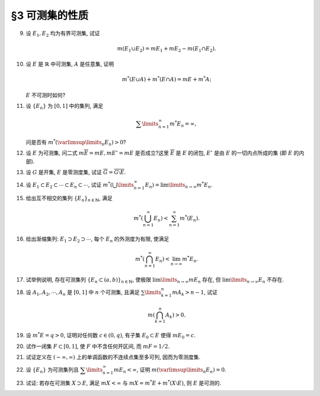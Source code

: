 §3 可测集的性质
------------------------------------------

.. _ex-2-9:

9. 设 :math:`E_1, E_2` 均为有界可测集, 试证

   .. math::

      m (E_1 \cup E_2) = m E_1 + m E_2 - m (E_1 \cap E_2).

.. proof:proof::

   因为 :math:`E_1, E_2` 均为有界可测集, 所以 :math:`E_1 \cup E_2, E_1 \setminus E_2, E_2 \setminus E_1, E_1 \cap E_2` 均为有界可测集, 且

   .. math::

      E_1 \cup E_2 = (E_1 \setminus E_2) \cup (E_2 \setminus E_1) \cup (E_1 \cap E_2)

   为可测集的不交并, 所以根据测度的完全可加性有

   .. math::

      m (E_1 \cup E_2) = m (E_1 \setminus E_2) + m (E_2 \setminus E_1) + m (E_1 \cap E_2).

   另一方面, :math:`E_1` 有互斥分解 :math:`E_1 = (E_1 \setminus E_2) \cup (E_1 \cap E_2)`,
   所以根据测度的完全可加性有 :math:`m E_1 = m (E_1 \setminus E_2) + m (E_1 \cap E_2)`.
   同理 :math:`m E_2 = m (E_2 \setminus E_1) + m (E_1 \cap E_2)`, 所以有

   .. math::

      m (E_1 \cup E_2) = m E_1 + m E_2 - m (E_1 \cap E_2).

.. _ex-2-10:

10. 设 :math:`E` 是 :math:`\mathbb{R}` 中可测集, :math:`A` 是任意集, 证明

    .. math::

      m^* (E \cup A) + m^* (E \cap A) = m E + m^* A;

    :math:`E` 不可测时如何?

.. proof:proof::

   由 Carathéodory 条件, 对于任意集 :math:`A` 有

   .. math::

      m^* A = m^* (A \cap E) + m^* (A \cap \mathscr{C} E).

   对集 :math:`A \cup E` 再次应用 Carathéodory 条件, 有

   .. math::

      m^* (A \cup E) = m^* ((A \cup E) \cap E) + m^* ((A \cup E) \cap \mathscr{C} E) = m E + m^* (A \cap \mathscr{C} E).

   两式消去共同项 :math:`m^* (A \cap \mathscr{C} E)` 即有

   .. math::

      m^* (E \cup A) + m^* (E \cap A) = m E + m^* A.

   当 :math:`E` 不可测时, 由 :ref:`勒贝格外测度的正则性 <reg-outer-measure>`, 可以找到 :math:`G_{\delta}`-集 :math:`G_1, G_2`,
   使得 :math:`E \subset G_1`, :math:`A \subset G_2`, 且 :math:`m G_1 = m^* E`, :math:`m G_2 = m^* A`. 那么有

   .. math::

      m^* E + m^* A & = m G_1 + m G_2 = m (G_1 \cup G_2) + m (G_1 \cap G_2) \\
      &\geqslant m^* (E \cup A) + m^* (E \cap A).

   上式的不等号是因为有集合的包含关系 :math:`G_1 \cup G_2 \supset E \cup A`, :math:`G_1 \cap G_2 \supset E \cap A`.

   另一方面, 由内测度定义, 对任意 :math:`\varepsilon > 0`, 存在闭集 :math:`F_1 \subset E`, :math:`F_2 \subset A`, 使得

   .. math::

      m F_1 > m_* E - \dfrac{\varepsilon}{2}, \quad m F_2 > m_* A - \dfrac{\varepsilon}{2},

   从而有

   .. math::

      m_* E + m_* A & < m F_1 + m F_2 + \varepsilon = m (F_1 \cup F_2) + m (F_1 \cap F_2) + \varepsilon \\
      & \leqslant m_* (E \cup A) + m_* (E \cap A) + \varepsilon.

   由于 :math:`\varepsilon` 是任意的, 所以有 :math:`m_* E + m_* A \leqslant m_* (E \cup A) + m_* (E \cap A)`.

   .. note::

      当 :math:`E` 不可测时, 有可能成立严格不等式 :math:`m_* E + m_* A > m_* (E \cup A) + m_* (E \cap A)`.
      例如, 取 :math:`[0, 1]` 中一个不可测集 :math:`E`, 以及 :math:`A = [0, 1] \setminus E`.
      这样的 :math:`E` 的存在性可以参考 :ref:`本章第 28 题 <ex-2-28>`. 那么有

      .. math::

         E \cup A = [0, 1], \quad E \cap A = \emptyset,

      从而有

      .. math::

         m_* (E \cup A) + m_* (E \cap A) = m_* [0, 1] + m_* \emptyset = 1.

      另一方面, 由于 :math:`E` 是不可测集, 所以有 :math:`m_* E < m^* E`, 从而有

      .. math::

         m^* E + m^* A = m^* E + m^* ([0, 1] \setminus E) =  m^* E + (1 - m_* E) > 1.

      类似可算得

      .. math::

         m_* E + m_* A = m_* E + m_* ([0, 1] \setminus E) =  m_* E + (1 - m^* E) < 1 = m_* (E \cup A) + m_* (E \cap A).

.. _ex-2-11:

11. 设 :math:`\{ E_n \}` 为 :math:`[0, 1]` 中的集列, 满足

    .. math::

      \sum\limits_{n=1}^\infty m^* E_n = \infty,

    问是否有 :math:`m^* \left( \varlimsup\limits_{n} E_n \right) > 0`?

.. proof:solution::

   不一定. 反例如下: 令 :math:`E_n = \left[ 0, \dfrac{1}{n} \right]`, 那么有 :math:`m^* E_n = \dfrac{1}{n}`, 从而有

   .. math::

      \sum\limits_{n=1}^\infty m^* E_n = \sum\limits_{n=1}^\infty \dfrac{1}{n} = \infty.

   但是 :math:`\varlimsup\limits_{n} E_n = \{ 0 \}`, 从而有 :math:`m^* \left( \varlimsup\limits_{n} E_n \right) = 0`.

.. _ex-2-12:

12. 设 :math:`E` 为可测集, 问二式 :math:`m \overline{E} = m E, m E^{\circ} = m E` 是否成立?这里 :math:`\overline{E}` 是 :math:`E` 的闭包,
    :math:`E^{\circ}` 是由 :math:`E` 的一切内点所成的集 (即 :math:`E` 的内部).

.. proof:solution::

   不一定. 反例如下:

   令 :math:`E = \mathbb{Q} \cap [0, 1]`, 那么有 :math:`m E = 0`, 但是 :math:`\overline{E} = [0, 1]`, 从而有 :math:`m \overline{E} = 1`.

   设 :math:`E` 为一个胖 Cantor 集 (具体构造见 :ref:`本节第 20 题 <ex-2-20>`), 那么有 :math:`m E > 0`, 但是 :math:`E^{\circ} = \emptyset`, 从而有 :math:`m E^{\circ} = 0`.

.. _ex-2-13:

13. 设 :math:`G` 是开集, :math:`E` 是零测度集, 试证 :math:`\overline{G} = \overline{G \setminus E}`.

.. proof:proof::

   由于 :math:`G \supset G \setminus E`, 所以 :math:`\overline{G} \supset \overline{G \setminus E}`. 假设这是一个真包含关系,
   那么存在 :math:`x \in \mathbb{R}` 以及 :math:`x` 的去心邻域 :math:`\mathring{U} (x)`, 使得

   .. math::

      \mathring{U} (x) \cap G \neq \emptyset \\
      \mathring{U} (x) \cap (G \setminus E) = \emptyset.

   由于 :math:`G` 是开集, 所以 :math:`\mathring{U} (x) \cap G` 也是开集. 任取 :math:`\mathring{U} (x) \cap G` 的一个构成区间 :math:`(a, b)`,
   那么有 :math:`(a, b) \subset E`, 这与 :math:`E` 是零测度集矛盾, 所以 :math:`\overline{G} = \overline{G \setminus E}`.

.. _ex-2-14:

14. 设 :math:`E_1 \subset E_2 \subset \cdots \subset E_n \subset \cdots`, 试证
    :math:`m^* \left( \bigcup\limits_{n=1}^\infty E_n \right) = \lim\limits_{n \to \infty} m^* E_n`.

.. proof:proof::

   令 :math:`S = \bigcup\limits_{n=1}^\infty E_n`, 那么有 :math:`E_n \subset S`. 那么由外测度的单调性有

   .. math::

      m^* E_n \leqslant  m^* S.

   令 :math:`n \to \infty` 即有

   .. math::

      \lim\limits_{n \to \infty} m^* E_n \leqslant m^* S = m^* \left( \bigcup\limits_{n=1}^\infty E_n \right).

   另一方面, 由 :ref:`勒贝格外测度的正则性 <reg-outer-measure>`, 即对于任意 :math:`E_n`, 存在开集 :math:`G_{\delta}`-集 :math:`A_n \supset E_n`,
   使得 :math:`m A_n = m^* E_n`, 令

   .. math::

      C_n = \bigcap\limits_{k=n}^{\infty} A_k, \quad n \in \mathbb{N}.

   那么 :math:`C_n` 也是 :math:`G_{\delta}`-集, 从而可测, 而且 :math:`\{C_n\}` 构成（可测集的）渐张列, 那么有

   .. math::

      m \left( \bigcup\limits_{n=1}^{\infty} C_n \right) = \lim\limits_{n \to \infty} m C_n.

   又由于有包含关系 :math:`E_n \subset C_n \subset A_n`, 以及 :math:`m A_n = m^* E_n`, 所以有

   .. math::

      m A_n = m C_n = m^* E_n, \quad n \in \mathbb{N},

   而且进一步有不等式

   .. math::

      m^* \left( \bigcup\limits_{n=1}^\infty E_n \right) \leqslant m \left( \bigcup\limits_{n=1}^\infty C_n \right)
      = \lim\limits_{n \to \infty} m C_n = \lim\limits_{n \to \infty} m^* E_n.

   综上所述, 有 :math:`m^* \left( \bigcup\limits_{n=1}^\infty E_n \right) = \lim\limits_{n \to \infty} m^* E_n`.

.. _ex-2-15:

15. 给出互不相交的集列 :math:`\{E_n\}_{n \in \mathbb{N}}`, 满足

    .. math::

      m^* \left( \bigcup_{n=1}^\infty E_n \right) < \sum_{n=1}^\infty m^* (E_n).

.. proof:proof::

   仿照 :ref:`第一章第 21 题 <ex-1-21>` 中的构造, 也是本章第四节定理 4.1 中的构造, 定义区间 :math:`[0, 1)` 上的一个等价关系为

   .. math::

      x \sim y \Longleftrightarrow x - y \in \mathbb{Q}, \quad x, y \in [0, 1),

   并从 :math:`[0, 1) / \sim` 的每个等价类中取一个元素, 构成集合 :math:`E`, 那么由本章第四节定理 4.1 知 :math:`E` 是一个不可测集,
   从而有 :math:`m^* E > 0`, 否则它就是零测集, 从而可测. 令

   .. math::

      E_n = E + r_n \mod 1 = \{ x + r_n \mod 1 : x \in E \},

   :math:`n \in \mathbb{N}, \mathbb{Q} = \{r_n\}_{n \in \mathbb{N}}`, 那么 :math:`E_n` 互不相交,
   且 :math:`\bigcup\limits_{n=1}^\infty E_n = [0, 1)`, 从而有

   .. math::

      m^* \left( \bigcup_{n=1}^\infty E_n \right) = m^* [0, 1) = 1 < \sum_{n=1}^\infty m^* (E_n) = +\infty.

.. _ex-2-16:

16. 给出渐缩集列: :math:`E_1 \supset E_2 \supset \cdots`, 每个 :math:`E_n` 的外测度为有限, 使满足

    .. math::

      m^* \left( \bigcap_{n=1}^\infty E_n \right) < \lim_{n \to \infty} m^* E_n.

.. proof:solution::

   考虑 :ref:`上一题 <ex-2-15>` 中的构造的 :math:`[0, 1)` 区间上的互不相交的不可测集列 :math:`E_n`, 改变记号, 记为 :math:`F_n`,
   并令 :math:`\displaystyle E_n = [0, 1) \setminus \bigcup_{k=1}^n F_k`. 那么 :math:`E_n` 是渐缩集列, 且有

   .. math::

      m^* \left( \bigcap_{n=1}^\infty E_n \right) = m^* \emptyset = 0.

   另一方面, 对任意 :math:`n \in \mathbb{N}`, 有 :math:`\displaystyle E_n = [0, 1) \setminus \bigcup_{k=1}^n F_k \supset F_{n+1}`, 从而有

   .. math::

      m^* E_n \geqslant m^* F_{n+1} = m^* E,

   这里 :math:`E` 是 :ref:`上一题 <ex-2-15>` 中的构造的 :math:`[0, 1)` 区间上的不可测集. 从而有

   .. math::

      \lim_{n \to \infty} m^* E_n \geqslant m^* E > 0.

   上面的极限存在是因为 :math:`\{ m^* E_n \}` 是有界递减数列.

.. _ex-2-17:

17. 试举例说明, 存在可测集列 :math:`\{E_n \subset (a, b)\}_{n \in \mathbb{N}}`, 使极限 :math:`\lim\limits_{n \to \infty} m E_n` 存在,
    但 :math:`\lim\limits_{n \to \infty} E_n` 不存在.

.. proof:solution::

   可以借用 :ref:`第一章第 6 题 <ex-1-6>` 中的例子, 构造如下的可测集列

   .. math::

      E_n = \left\{ m / n : m \in \mathbb{Z} \right\} \cap (a, b), n \in \mathbb{N},

   那么每个 :math:`E_n` 都是有限集, 从而 :math:`m E_n = 0`, 于是极限 :math:`\lim\limits_{n \to \infty} m E_n` 存在, 值为 :math:`0`, 但是

   .. math::

      \varliminf\limits_{n} E_n & = \bigcup\limits\limits_{k=1}^{\infty} \bigcap\limits_{n=k}^{\infty} E_n = \mathbb{Z} \cap (a, b), \\
      \varlimsup\limits_{n} E_n & = \bigcap\limits\limits_{k=1}^{\infty} \bigcup\limits_{n=k}^{\infty} E_n = \mathbb{Q} \cap (a, b),

   两者不相等, 所以 :math:`\lim\limits_{n \to \infty} E_n` 不存在.

.. _ex-2-18:

18. 设 :math:`A_1, A_2, \cdots, A_n` 是 :math:`[0, 1]` 中 :math:`n` 个可测集, 且满足 :math:`\sum\limits_{k=1}^n m A_k > n - 1`, 试证

    .. math::

      m \left( \bigcap_{k=1}^n A_k \right) > 0.

.. proof:proof::

   令 :math:`A = \bigcap\limits_{k=1}^n A_k`, 假设 :math:`m A = 0`, 令基本集 :math:`X = [0, 1]`, 那么有

   .. math::

      1 & = m \left( [0, 1] \setminus A \right) = m \left( [0, 1] \cap \mathscr{C} A \right) \\
      & = m \left( [0, 1] \cap \mathscr{C} \left( \bigcap\limits_{k=1}^n A_k \right) \right)
      = m \left( [0, 1] \cap \left( \bigcup\limits_{k=1}^n \mathscr{C} A_k \right) \right) \\
      & = m \left( \bigcup\limits_{k=1}^n \left( [0, 1] \cap \mathscr{C} A_k \right) \right) = m \left( \bigcup\limits_{k=1}^n \mathscr{C} A_k \right) \\
      & \leqslant \sum \limits_{k=1}^n m \mathscr{C} A_k = \sum \limits_{k=1}^n \left( 1 - m A_k \right) \\
      & = n - \sum \limits_{k=1}^n m A_k < 1,

   矛盾, 所以 :math:`m A = m \left( \bigcap\limits_{k=1}^n A_k \right) > 0`.

.. _ex-2-19:

19. 设 :math:`m^* E = q > 0`, 证明对任何数 :math:`c \in (0, q)`, 有子集 :math:`E_0 \subset E` 使得 :math:`m E_0 = c`.

.. proof:proof::

   对任意 :math:`c \in (0, q)`, 考虑函数

   .. math::

      \varphi: ~ \mathbb{R}_{\geqslant 0} \rightarrow \mathbb{R}, ~ \varphi (t) = m^* (E \cap [-t, t]).

   对于 :math:`0 \leqslant t_1 < t_2`, 有

   .. math::

      \varphi (t_1) \leqslant \varphi (t_2) & = m^* (E \cap [-t_2, t_2])\\
      & \leqslant m^* ((E \cap [-t_1, t_1]) \cup [-t_2, -t_1] \cup [t_1, t_2]) \\
      & \leqslant m^* (E \cap [-t_1, t_1]) + 2 (t_2 - t_1) = \varphi (t_1) + 2 (t_2 - t_1),

   从而知 :math:`\varphi` 是一个连续单调增函数.

   我们断言可以取到 :math:`t_1 \in \mathbb{R}_{> 0}` 使得 :math:`\varphi (t_1) > c`.
   这是因为如果这样的 :math:`t_1` 不存在, 那么必然有 :math:`m^* E \leqslant c`, 这与题设矛盾. 于是由连续函数的介值定理有

   .. math::

      \varphi([0, t_0]) \supset [\varphi(0), \varphi(t_0)] = [0, \varphi(t_0)].

   特别地, 存在 :math:`t_0 \in [0, t_1]` 使得 :math:`\varphi(t_0) = c`. 令 :math:`E_0 = E \cap [-t_0, t_0]`, 那么有 :math:`m E_0 = \varphi(t_0) = c`.

   .. note::

      若进一步利用 :ref:`勒贝格外测度的正则性 <reg-outer-measure>`, 可以找到 :math:`G_{\delta}`-集 :math:`A_0`, 即 :math:`E_0` 的等测包, 使得

      .. math::

         m A_0 = m^* E_0 = c.

.. _ex-2-20:

20. 试作一闭集 :math:`F \subset [0, 1]`, 使 :math:`F` 中不含任何开区间, 而 :math:`m F = 1/2`.

.. proof:solution::

   按如下方法修改 Cantor 三分集的构造: 第一次去掉中间的开区间, 长度为 :math:`0 < a \leqslant 1/3`; 第二次从剩下的两个闭区间中去掉中间的开区间,
   长度为 :math:`a^2`; 依此构造, 第 :math:`n` 次去掉剩下 :math:`2^{n-1}` 个闭区间中间的开区间, 长度为 :math:`a^n`.
   这样, 被去掉的开区间的总长度为

   .. math::

      \sum\limits_{n=1}^\infty 2^{n-1} a^n = \dfrac{a}{1 - 2a}.

   以上就是从 :math:`[0, 1]` 中挖去的开集的测度. 那么得到的闭集的测度为

   .. math::

      1 - \dfrac{a}{1 - 2a} = \dfrac{1 - 3a}{1 - 2a},

   且不含任何开区间. 当 :math:`a = 1/4` 时, 闭集的测度为 :math:`1/2`. 这样的集合被称为胖 Cantor 集, 或者称为 Smith-Volterra-Cantor 集,
   或者 :math:`\varepsilon`-Cantor 集.

.. _ex-2-21:

21. 试证定义在 :math:`(-\infty, \infty)` 上的单调函数的不连续点集至多可列, 因而为零测度集.

.. proof:proof::

   定义在 :math:`(-\infty, \infty)` 上的单调函数不连续点都是第一类跳跃间断点, 即左右极限都存在, 但是不相等,
   这样的左右极限构成了一个非平凡的开区间, 里面至少包含一个有理数. 所有的这样的开区间都是互不相交的.
   于是可以构造一个从不连续点集到有理数集的单射, 从而不连续点集至多可列.

.. _ex-2-22:

22. 设 :math:`\{ E_n \}` 为可测集列且 :math:`\displaystyle \sum\limits_{n=1}^\infty m E_n < \infty`,
    证明 :math:`\displaystyle m \left( \varlimsup\limits_{n} E_n \right) = 0`.

.. proof:proof::

   由于 :math:`\displaystyle \sum\limits_{n=1}^\infty m E_n < \infty`, 所以对任意 :math:`\varepsilon > 0`, 存在 :math:`N \in \mathbb{N}`,
   使得 :math:`\displaystyle \sum\limits_{n=N}^\infty m E_n < \varepsilon`. 那么有

   .. math::

      m \left( \varlimsup\limits_{n} E_n \right) & = m \left( \bigcap\limits_{n=1}^{\infty} \bigcup\limits_{k=n}^{\infty} E_k \right) \\
      & \leqslant m \left( \bigcup\limits_{k=N}^{\infty} E_k \right) \leqslant \sum\limits_{k=N}^{\infty} m E_k < \varepsilon.

   由于 :math:`\varepsilon` 是任意的, 所以有 :math:`m \left( \varlimsup\limits_{n} E_n \right) = 0`.

.. _ex-2-23:

23. 试证: 若存在可测集 :math:`X \supset E`, 满足 :math:`m X < \infty` 与 :math:`m X = m^* E + m^* (X \setminus E)`, 则 :math:`E` 是可测的.

.. proof:proof::

   待写
